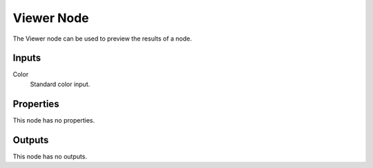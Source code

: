 
***********
Viewer Node
***********

.. figure:: /images/editors_texture-node_types_output_viewer_node.png
   :align: right
   :alt: Viewer node.

The Viewer node can be used to preview the results of a node.


Inputs
======

Color
   Standard color input.


Properties
==========

This node has no properties.


Outputs
=======

This node has no outputs.
